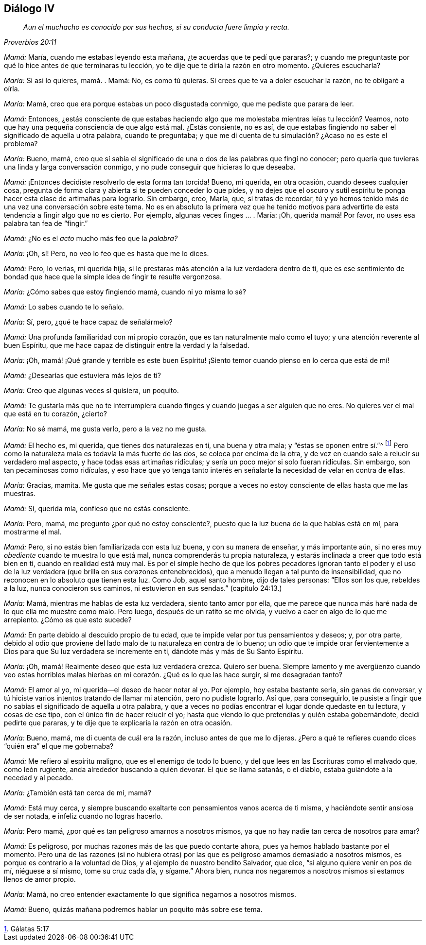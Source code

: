 == Diálogo IV

[quote.section-epigraph, , Proverbios 20:11]
____
_Aun el muchacho es conocido por sus hechos,
si su conducta fuere limpia y recta._
____

[.discourse-part]
_Mamá:_ María, cuando me estabas leyendo esta mañana,
¿te acuerdas que te pedí que pararas?;
y cuando me preguntaste por qué lo hice antes de que terminaras tu lección,
yo te dije que te diría la razón en otro momento.
¿Quieres escucharla?

[.discourse-part]
_María:_ Si así lo quieres, mamá. . Mamá: No, es como tú quieras.
Si crees que te va a doler escuchar la razón, no te obligaré a oírla.

[.discourse-part]
_María:_ Mamá, creo que era porque estabas un poco disgustada conmigo,
que me pediste que parara de leer.

[.discourse-part]
_Mamá:_ Entonces,
¿estás consciente de que estabas haciendo algo que
me molestaba mientras leías tu lección? Veamos,
noto que hay una pequeña consciencia de que algo está mal.
¿Estás consiente, no es así,
de que estabas fingiendo no saber el significado de aquella u otra palabra,
cuando te preguntaba; y que me di cuenta de tu simulación? ¿Acaso no es este el problema?

[.discourse-part]
_María:_ Bueno, mamá,
creo que sí sabía el significado de una o dos de las palabras que fingí no conocer;
pero quería que tuvieras una linda y larga conversación conmigo,
y no pude conseguir que hicieras lo que deseaba.

[.discourse-part]
_Mamá:_ ¡Entonces decidiste resolverlo de esta forma tan torcida!
Bueno, mi querida, en otra ocasión, cuando desees cualquier cosa,
pregunta de forma clara y abierta si te pueden conceder lo que pides,
y no dejes que el oscuro y sutil espíritu te ponga
hacer esta clase de artimañas para lograrlo.
Sin embargo, creo, María, que, si tratas de recordar,
tú y yo hemos tenido más de una vez una conversación sobre este tema.
No es en absoluto la primera vez que he tenido motivos para
advertirte de esta tendencia a fingir algo que no es cierto.
Por ejemplo, algunas veces finges ... . María: ¡Oh, querida mamá! Por favor,
no uses esa palabra tan fea de "`fingir.`"

[.discourse-part]
_Mamá:_ ¿No es el _acto_ mucho más feo que la _palabra?_

[.discourse-part]
_María:_ ¡Oh, sí! Pero, no veo lo feo que es hasta que me lo dices.

[.discourse-part]
_Mamá:_ Pero, lo verías, mi querida hija,
si le prestaras más atención a la luz verdadera dentro de ti,
que es ese sentimiento de bondad que hace que la simple idea de fingir te resulte vergonzosa.

[.discourse-part]
_María:_ ¿Cómo sabes que estoy fingiendo mamá, cuando ni yo misma lo sé?

[.discourse-part]
_Mamá:_ Lo sabes cuando te lo señalo.

[.discourse-part]
_María:_ Sí, pero, ¿qué te hace capaz de señalármelo?

[.discourse-part]
_Mamá:_ Una profunda familiaridad con mi propio corazón,
que es tan naturalmente malo como el tuyo; y una atención reverente al buen Espíritu,
que me hace capaz de distinguir entre la verdad y la falsedad.

[.discourse-part]
_María:_ ¡Oh,
mamá! ¡Qué grande y terrible es este buen
Espíritu! ¡Siento temor cuando pienso en lo cerca que está de mí!

[.discourse-part]
_Mamá:_ ¿Desearías que estuviera más lejos de ti?

[.discourse-part]
_María:_ Creo que algunas veces sí quisiera, un poquito.

[.discourse-part]
_Mamá:_
Te gustaría más que no te interrumpiera cuando finges
y cuando juegas a ser alguien que no eres.
No quieres ver el mal que está en tu corazón, ¿cierto?

[.discourse-part]
_María:_ No sé mamá, me gusta verlo, pero a la vez no me gusta.

[.discourse-part]
_Mamá:_ El hecho es, mi querida, que tienes dos naturalezas en ti, una buena y otra mala;
y "`éstas se oponen entre sí.`"^
footnote:[Gálatas 5:17]
Pero como la naturaleza mala es todavía la más fuerte de las dos,
se coloca por encima de la otra,
y de vez en cuando sale a relucir su verdadero mal aspecto,
y hace todas esas artimañas ridículas; y sería un poco mejor si solo fueran ridículas.
Sin embargo, son tan pecaminosas como ridículas,
y eso hace que yo tenga tanto interés en señalarte
la necesidad de velar en contra de ellas.

[.discourse-part]
_María:_ Gracias, mamita.
Me gusta que me señales estas cosas;
porque a veces no estoy consciente de ellas hasta que me las muestras.

[.discourse-part]
_Mamá:_ Sí, querida mía, confieso que no estás consciente.

[.discourse-part]
_María:_ Pero, mamá, me pregunto ¿por qué no estoy consciente?,
puesto que la luz buena de la que hablas está en mí, para mostrarme el mal.

[.discourse-part]
_Mamá:_ Pero, si no estás bien familiarizada con esta luz buena,
y con su manera de enseñar, y más importante aún,
si no eres muy _obediente_ cuando te muestra lo que está mal,
nunca comprenderás tu propia naturaleza,
y estarás inclinada a creer que todo está bien en ti, cuando en realidad está muy mal.
Es por el simple hecho de que los pobres pecadores ignoran tanto el poder
y el uso de la luz verdadera (que brilla en sus corazones entenebrecidos),
que a menudo llegan a tal punto de insensibilidad,
que no reconocen en lo absoluto que tienen esta luz.
Como Job, aquel santo hombre, dijo de tales personas: "`Ellos son los que,
rebeldes a la luz, nunca conocieron sus caminos, ni estuvieron en sus sendas.`"
(capítulo 24:13.)

[.discourse-part]
_María:_ Mamá, mientras me hablas de esta luz verdadera, siento tanto amor por ella,
que me parece que nunca más haré nada de lo que ella me muestre como malo.
Pero luego, después de un ratito se me olvida,
y vuelvo a caer en algo de lo que me arrepiento.
¿Cómo es que esto sucede?

[.discourse-part]
_Mamá:_ En parte debido al descuido propio de tu edad,
que te impide velar por tus pensamientos y deseos; y, por otra parte,
debido al odio que proviene del lado malo de tu naturaleza en contra de lo bueno;
un odio que te impide orar fervientemente a Dios
para que Su luz verdadera se incremente en ti,
dándote más y más de Su Santo Espíritu.

[.discourse-part]
_María:_ ¡Oh, mamá! Realmente deseo que esta luz verdadera crezca.
Quiero ser buena.
Siempre lamento y me avergüenzo cuando veo estas horribles
malas hierbas en mi corazón. ¿Qué es lo que las hace surgir,
si me desagradan tanto?

[.discourse-part]
_Mamá:_ El amor al yo, mi querida--el deseo de hacer notar al yo.
Por ejemplo, hoy estaba bastante seria, sin ganas de conversar,
y tú hiciste varios intentos tratando de llamar mi atención, pero no pudiste lograrlo.
Así que, para conseguirlo,
te pusiste a fingir que no sabías el significado de aquella u otra palabra,
y que a veces no podías encontrar el lugar donde quedaste en tu lectura,
y cosas de ese tipo, con el único fin de hacer relucir el yo;
hasta que viendo lo que pretendías y quién estaba gobernándote,
decidí pedirte que pararas, y te dije que te explicaría la razón en otra ocasión.

[.discourse-part]
_María:_ Bueno, mamá, me di cuenta de cuál era la razón,
incluso antes de que me lo dijeras.
¿Pero a qué te refieres cuando dices "`quién era`" el que me gobernaba?

[.discourse-part]
_Mamá:_ Me refiero al espíritu maligno, que es el enemigo de todo lo bueno,
y del que lees en las Escrituras como el malvado que, como león rugiente,
anda alrededor buscando a quién devorar.
El que se llama satanás, o el diablo, estaba guiándote a la necedad y al pecado.

[.discourse-part]
_María:_ ¿También está tan cerca de mí, mamá?

[.discourse-part]
_Mamá:_ Está muy cerca,
y siempre buscando exaltarte con pensamientos vanos acerca de ti misma,
y haciéndote sentir ansiosa de ser notada, e infeliz cuando no logras hacerlo.

[.discourse-part]
_María:_ Pero mamá, ¿por qué es tan peligroso amarnos a nosotros mismos,
ya que no hay nadie tan cerca de nosotros para amar?

[.discourse-part]
_Mamá:_ Es peligroso, por muchas razones más de las que puedo contarte ahora,
pues ya hemos hablado bastante por el momento.
Pero una de las razones (si no hubiera otras) por las que
es peligroso amarnos demasiado a nosotros mismos,
es porque es contrario a la voluntad de Dios, y al ejemplo de nuestro bendito Salvador,
que dice, "`si alguno quiere venir en pos de mí, niéguese a sí mismo,
tome su cruz cada día, y sígame.`"
Ahora bien, nunca nos negaremos a nosotros mismos si estamos llenos de amor propio.

[.discourse-part]
_María:_ Mamá, no creo entender exactamente lo que significa negarnos a nosotros mismos.

[.discourse-part]
_Mamá:_ Bueno, quizás mañana podremos hablar un poquito más sobre ese tema.
